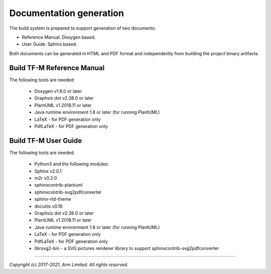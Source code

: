 ########################
Documentation generation
########################

The build system is prepared to support generation of two documents:

- Reference Manual. Doxygen based.
- User Guide. Sphinx based.

Both documents can be generated in HTML and PDF format and independently from
building the project binary artifacts.

***************************
Build TF-M Reference Manual
***************************

The following tools are needed:

    - Doxygen v1.8.0 or later
    - Graphviz dot v2.38.0 or later
    - PlantUML v1.2018.11 or later
    - Java runtime environment 1.8 or later (for running PlantUML)
    - LaTeX - for PDF generation only
    - PdfLaTeX - for PDF generation only

.. tabs::

    .. group-tab:: Linux

        1. Set-up the needed tools and environment:

        .. code-block:: bash

            sudo apt-get install -y doxygen graphviz default-jre
            mkdir ~/plantuml
            curl -L http://sourceforge.net/projects/plantuml/files/plantuml.jar/download --output ~/plantuml/plantuml.jar
            export PLANTUML_JAR_PATH=~/plantuml/plantuml.jar

            # For PDF generation
            sudo apt-get install -y doxygen-latex

            # Additional Python dependencies for documentation
            pip3 install --upgrade pip
            cd trusted-firmware-m
            pip3 install -r tools/requirements_docs.txt

        2. Currently, there are two ways of building TF-M reference manual:

            - Using the CMake build system as custom targets

            .. code-block:: bash

                cd <TF-M base folder>
                cmake -S docs -B build_docs
                cmake --build build_docs -- tfm_docs_refman_html tfm_docs_refman_pdf

            The documentation files will be available under the directory ``cmake_doc/docs/reference_manual``.

            - Manually using the appropriate tools (`sphinx-build`_/ `Doxygen`_)

            .. code-block:: bash

                # Build the documentation from build_docs directory
                cd <TF-M base folder>
                mkdir build_docs
                cp docs/conf.py build_docs/conf.py
                cd build_docs
                sphinx-build ./ user_guide

                # Build the documentation from a custom location
                # setting the build_docs as input

                # Note that using this method will still generate the reference manual
                # to the  <TF-M base folder>/build_docs/reference_manual
                cd <TF-M base folder>/<OTHER_DIR>/<OTHER_DIR2>
                sphinx-build  <TF-M base folder>/build_docs/ <DESIRED_OUTPUT_DIR>

            .. Note::

                Invoking Sphinx-build will build both user_guide and
                reference_manual targets.

    .. group-tab:: Windows

        1. Download and install the following tools:

        - `Doxygen 1.8.8 <https://sourceforge.net/projects/doxygen/files/snapshots/doxygen-1.8-svn/windows/doxygenw20140924_1_8_8.zip/download>`__
        - `Graphviz 2.38 <https://graphviz.gitlab.io/_pages/Download/windows/graphviz-2.38.msi>`__
        - The Java runtime is part of the Arm DS installation or can be
          downloaded from `here <https://www.java.com/en/download/>`__
        - `PlantUML <http://sourceforge.net/projects/plantuml/files/plantuml.jar/download>`__
        -  `MikTeX <https://miktex.org/download>`__ - for PDF generation only

        2. Set the environment variables, assuming that:

        - doxygen, dot, and MikTeX binaries are available on the PATH.
        - Java JVM is used from Arm DS installation.

        .. code-block:: bash

            # Additional Python dependencies for documentation
            pip3 install --upgrade pip
            cd trusted-firmware-m
            pip3 install -r tools\requirements_docs.txt

            set PLANTUML_JAR_PATH=<plantuml_Path>\plantuml.jar
            set PATH=$PATH;<ARM_DS_PATH>\sw\java\bin

        3. Using the CMake build system as custom targets to build TF-M
           reference manual:

        .. code-block:: bash

            cd <TF-M base folder>
            cmake -S docs -B build_docs -G"Unix Makefiles"
            cmake --build build_docs -- tfm_docs_refman_html tfm_docs_refman_pdf

        The documentation files will be available under the directory ``build_docs\docs\reference_manual``.

*********************
Build TF-M User Guide
*********************

The following tools are needed:

    - Python3 and the following modules:
    - Sphinx v2.0.1
    - m2r v0.2.0
    - sphinxcontrib-plantuml
    - sphinxcontrib-svg2pdfconverter
    - sphinx-rtd-theme
    - docutils v0.16
    - Graphviz dot v2.38.0 or later
    - PlantUML v1.2018.11 or later
    - Java runtime environment 1.8 or later (for running PlantUML)
    - LaTeX - for PDF generation only
    - PdfLaTeX - for PDF generation only
    - librsvg2-bin - a SVG pictures renderer library to support
      sphinxcontrib-svg2pdfconverter

.. tabs::

    .. group-tab:: Linux

        1. Set-up the tools and environment:

        .. code-block:: bash

            sudo apt-get install -y python3 graphviz default-jre librsvg2-bin
            pip install -r tools/requirements.txt
            mkdir ~/plantuml
            curl -L http://sourceforge.net/projects/plantuml/files/plantuml.jar/download --output ~/plantuml/plantuml.jar

            # For PDF generation
            sudo apt-get install -y doxygen-latex
            export PLANTUML_JAR_PATH=~/plantuml/plantuml.jar

        2. Currently, there are two ways of building TF-M user guide:

            - Using the CMake build system as custom targets

            .. code-block:: bash

                cd <TF-M base folder>
                cmake -S docs -B build_docs
                cmake --build build_docs -- tfm_docs_userguide_html tfm_docs_userguide_pdf

            The documentation files will be available under the directory ``build_docs/docs/user_guide``.

            - Manually using the appropriate tools (`sphinx-build`_/ `Doxygen`_)

            .. code-block:: bash

                # Build the documentation from build_docs directory
                cd <TF-M base folder>
                mkdir build_docs
                cp docs/conf.py build_docs/conf.py
                cd build_docs
                sphinx-build ./ user_guide

                # Build the documentation from a custom location
                # setting the build_docs as input

                # Note that using this method will still generate the reference manual
                # to the  <TF-M base folder>/build_docs/reference_manual
                cd <TF-M base folder>/<OTHER_DIR>/<OTHER_DIR2>
                sphinx-build  <TF-M base folder>/build_docs/ <DESIRED_OUTPUT_DIR>

            .. Note::

                Invoking Sphinx-build will build both user_guide and
                reference_manual targets.

    .. group-tab:: Windows

        1. Download and install the following tools:

        - `Graphviz 2.38 <https://graphviz.gitlab.io/_pages/Download/windows/graphviz-2.38.msi>`__
        - The Java runtime is part of the Arm DS installation or can be `downloaded from here <https://www.java.com/en/download/>`__
        - `PlantUML <http://sourceforge.net/projects/plantuml/files/plantuml.jar/download>`__
        - `MikTeX <https://miktex.org/download>`__ - for PDF generation only
        - Python3 `(native Windows version) <https://www.python.org/downloads/>`__
        - The necessary Python3 packages are listed in the requirements.txt file.

        To install all needed packages just do:

        .. code-block:: bash

            pip install -r tools\requirements.txt

        .. Note::
            When building the documentation the first time, MikTeX might prompt
            for installing missing LaTeX components. Please allow the MikTeX
            package manager to set-up these.

        2. Set the environment variables, assuming that:

        - plantuml.jar is available at c:\\plantuml\\plantuml.jar
        - doxygen, dot, and MikTeX binaries are available on the PATH.
        - Java JVM is used from DS5 installation.

        .. code-block:: bash

            set PLANTUML_JAR_PATH=<plantuml_Path>\plantuml.jar
            set PATH=$PATH;<ARM_DS_PATH>\sw\java\bin

        3. Using the CMake build system as custom targets to build TF-M user
           guide:

        .. code-block:: bash

            cd <TF-M base folder>
            cmake -S docs -B build_docs -G"Unix Makefiles"
            cmake --build build_docs -- tfm_docs_userguide_html tfm_docs_userguide_pdf

        The documentation files will be available under the directory ``build_docs\docs\user_guide``.

.. _sphinx-build: https://www.sphinx-doc.org/en/master/man/sphinx-build.html
.. _Doxygen: https://www.doxygen.nl

--------------

*Copyright (c) 2017-2021, Arm Limited. All rights reserved.*
